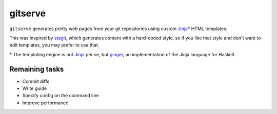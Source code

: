 gitserve
========

``gitserve`` generates pretty web pages from your git repositories using custom
Jinja_\* HTML templates.

This was inspired by stagit_, which generates content with a hard-coded style,
so if you like that style and don't want to edit templates, you may prefer to
use that.

\* The templating engine is not Jinja_ per se, but ginger_, an implementation
of the Jinja language for Haskell.

Remaining tasks
---------------

- Commit diffs
- Write guide
- Specify config on the command line
- Improve performance

.. _Jinja: https://jinja.palletsprojects.com
.. _stagit: https://codemadness.org/git/stagit
.. _ginger: https://ginger.tobiasdammers.nl
